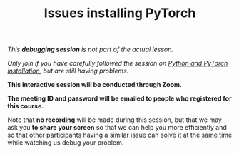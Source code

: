 #+title: Issues installing PyTorch
#+description: (Debug)
#+colordes: #800040
#+slug: pt-05-debug
#+weight: 5

#+OPTIONS: toc:nil

/This *debugging session* is not part of the actual lesson./

/Only join if you have carefully followed the session on [[https://westgrid-ml.netlify.app/school/pt-04-install.html][Python and PyTorch installation]], but are still having problems./

#+BEGIN_debugbox
*This interactive session will be conducted through Zoom.*

*The meeting ID and password will be emailed to people who registered for this course.*
#+END_debugbox

Note that *no recording* will be made during this session, but that we may ask you *to share your screen* so that we can help you more efficiently and so that other participants having a similar issue can solve it at the same time while watching us debug your problem.
